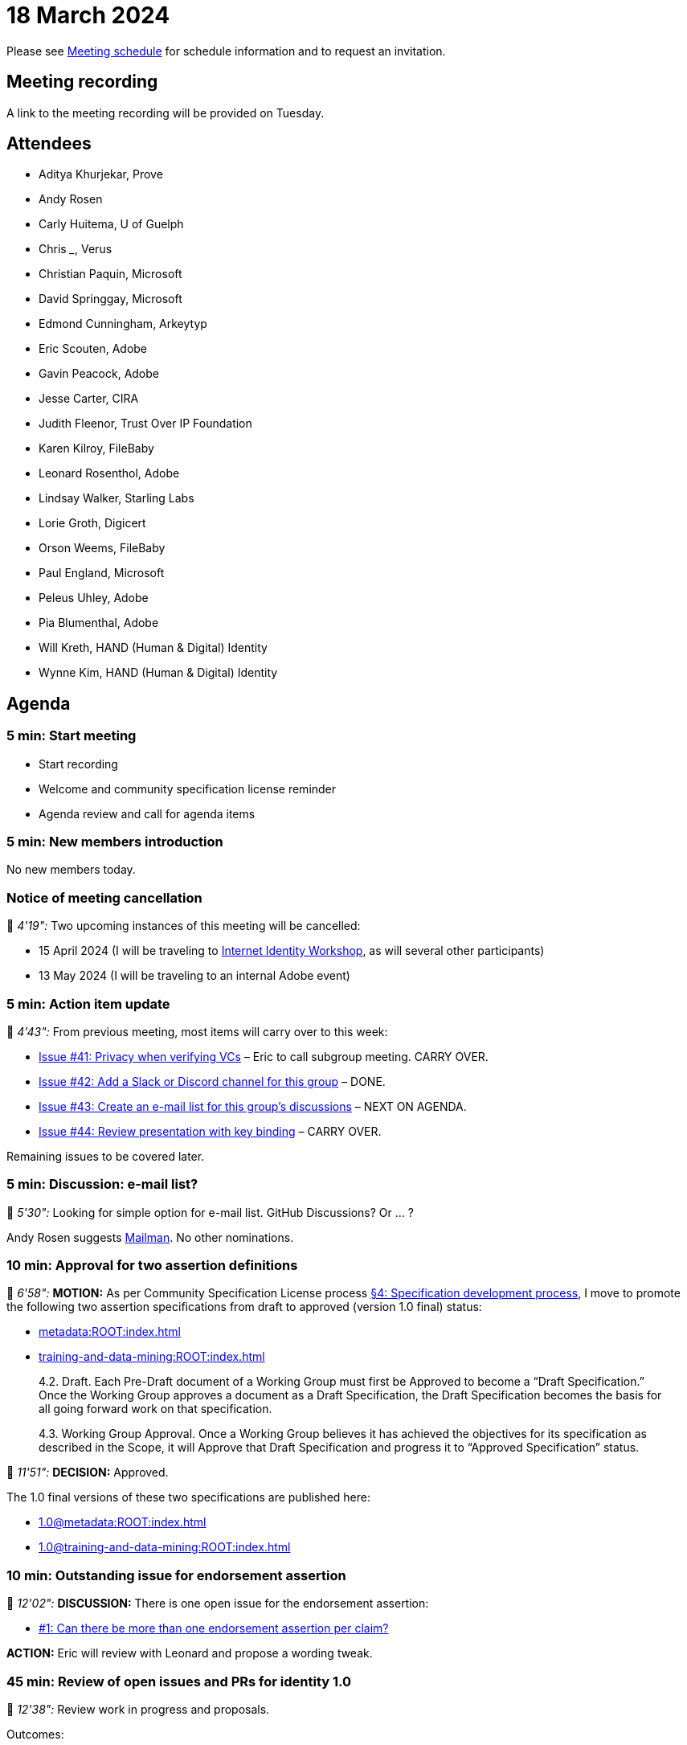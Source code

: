 = 18 March 2024

Please see xref:ROOT:index.adoc#_meeting_schedule[Meeting schedule] for schedule information and to request an invitation.

== Meeting recording

A link to the meeting recording will be provided on Tuesday.

== Attendees

* Aditya Khurjekar, Prove
* Andy Rosen
* Carly Huitema, U of Guelph
* Chris ___, Verus
* Christian Paquin, Microsoft
* David Springgay, Microsoft
* Edmond Cunningham, Arkeytyp
* Eric Scouten, Adobe
* Gavin Peacock, Adobe
* Jesse Carter, CIRA
* Judith Fleenor, Trust Over IP Foundation
* Karen Kilroy, FileBaby
* Leonard Rosenthol, Adobe
* Lindsay Walker, Starling Labs
* Lorie Groth, Digicert
* Orson Weems, FileBaby
* Paul England, Microsoft
* Peleus Uhley, Adobe
* Pia Blumenthal, Adobe
* Will Kreth, HAND (Human & Digital) Identity
* Wynne Kim, HAND (Human & Digital) Identity

== Agenda

=== 5 min: Start meeting

* Start recording
* Welcome and community specification license reminder
* Agenda review and call for agenda items

=== 5 min: New members introduction

No new members today.

=== Notice of meeting cancellation

🎥 _4'19":_ Two upcoming instances of this meeting will be cancelled:

* 15 April 2024 (I will be traveling to link:https://internetidentityworkshop.com[Internet Identity Workshop], as will several other participants)
* 13 May 2024 (I will be traveling to an internal Adobe event)

=== 5 min: Action item update

🎥 _4'43":_ From previous meeting, most items will carry over to this week:

* link:https://github.com/creator-assertions/identity-assertion/issues/41[Issue #41: Privacy when verifying VCs] – Eric to call subgroup meeting. CARRY OVER.
* [line-through]#link:https://github.com/creator-assertions/identity-assertion/issues/42[Issue #42: Add a Slack or Discord channel for this group]# – DONE.
* link:https://github.com/creator-assertions/identity-assertion/issues/43[Issue #43: Create an e-mail list for this group's discussions] – NEXT ON AGENDA.
* link:https://github.com/creator-assertions/identity-assertion/issues/44:[Issue #44: Review presentation with key binding] – CARRY OVER.

Remaining issues to be covered later.

=== 5 min: Discussion: e-mail list?

🎥 _5'30":_ Looking for simple option for e-mail list. GitHub Discussions? Or ... ?

Andy Rosen suggests link:https://www.gnu.org/software/mailman/index.html[Mailman]. No other nominations.

=== 10 min: Approval for two assertion definitions

🎥 _6'58":_ *MOTION:* As per Community Specification License process link:++https://github.com/creator-assertions/identity-assertion/blob/main/governance.md#4-specification-development-process++[§4: Specification development process], I move to promote the following two assertion specifications from draft to approved (version 1.0 final) status:

* xref:metadata:ROOT:index.adoc[]
* xref:training-and-data-mining:ROOT:index.adoc[]

[quote,Community Specification License :: Governance Policy]
____
4.2. Draft. Each Pre-Draft document of a Working Group must first be Approved to become a “Draft Specification.” Once the Working Group approves a document as a Draft Specification, the Draft Specification becomes the basis for all going forward work on that specification.

4.3. Working Group Approval. Once a Working Group believes it has achieved the objectives for its specification as described in the Scope, it will Approve that Draft Specification and progress it to “Approved Specification” status.
____

🎥 _11'51":_ *DECISION:* Approved.

The 1.0 final versions of these two specifications are published here:

* xref:1.0@metadata:ROOT:index.adoc[]
* xref:1.0@training-and-data-mining:ROOT:index.adoc[]

=== 10 min: Outstanding issue for endorsement assertion

🎥 _12'02":_ *DISCUSSION:* There is one open issue for the endorsement assertion:

* link:https://github.com/creator-assertions/endorsement-assertion/issues/1[#1: Can there be more than one endorsement assertion per claim?]

*ACTION:* Eric will review with Leonard and propose a wording tweak.

=== 45 min: Review of open issues and PRs for identity 1.0

🎥 _12'38":_ Review work in progress and proposals.

Outcomes:

* 🎥 _13'18":_ link:https://github.com/creator-assertions/identity-assertion/pull/78[PR #78: Remove user experience section]: *DECISION:* Approved. (Since merged.)
* 🎥 _17'51":_ link:https://github.com/creator-assertions/identity-assertion/pull/77[PR #77: Remove W3C VC concepts from terms and definitions section]: *DECISION:* Approved. (Since merged.)
* 🎥 _18'36":_ link:https://github.com/creator-assertions/identity-assertion/pull/76[PR #76: Clarify usage of credential holder vs credential subject]: *DECISION:* Approved. (Since merged.)
* 🎥 _20'42":_ link:https://github.com/creator-assertions/identity-assertion/pull/75[PR #75: Add top-level `tbs` map allowing more content to be signed by credential holder]: *ACTION:* Scouten to revise based on feedback received over the weekend and in this meeting.
* 🎥 _32'55":_ link:https://github.com/creator-assertions/identity-assertion/pull/74[PR #74: Allow additional credential mechanisms to be added in future 1.x versions]: *ACTION:* Scouten to revise based on feedback received in this meeting.
* 🎥 _40'31":_ link:https://github.com/creator-assertions/identity-assertion/pull/72[PR #72: Emphasizing the use of REGISTERED spots in the advertising use case]: *DECISION:* Defer to future meeting.
* 🎥 _40'59":_ link:https://github.com/creator-assertions/identity-assertion/pull/71[PR #71: Clarify wording regarding prohibition on identity assertion self-references]: *ACTION:* Discussed but no clear outcome. Scouten to call for additional review before merging.
* 🎥 _45'57":_ link:https://github.com/creator-assertions/identity-assertion/pull/70[PR #70: Discourage interpretation of this assertion as conveying ownership]: *ACTION:* Scouten to revise based on feedback received over the weekend.
* 🎥 _48'03":_ link:https://github.com/creator-assertions/identity-assertion/issues/67[Issue #67: Bidirectional binding of identity assertions and claims]: *ACTION:* Paul England to propose a PR based on #75.
* 🎥 _49'48":_ link:https://github.com/creator-assertions/identity-assertion/issues/22[Issue #22: Define identity assertion trust model]: *ACTION:* Scouten to propose a PR.
* 🎥 _51'34":_ link:https://github.com/creator-assertions/identity-assertion/issues/40[Issue #40: Review C2PA veracity scoring]: *DECISION:* Closed. There's no such concept as "C2PA veracity scoring."
* 🎥 _52'29":_ link:https://github.com/creator-assertions/identity-assertion/pull/74[PR #74: Allow additional credential mechanisms to be added in future 1.x versions] (again): More discussion about how to address multiple credential types without breaking compatibility. No clear outcome; more to consider.

A new draft version of the specification including PRs 76, 77, and 78 is published link:https://creator-assertions.github.io/identity/1.0-draft/[here].

=== 5 min: Closing and review

Invitation to subsequent meetings, which will typically be on Mondays.
